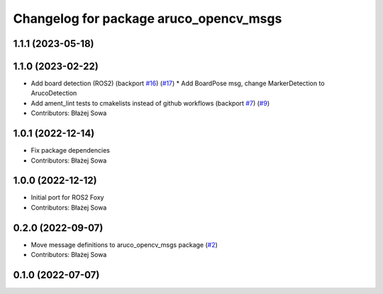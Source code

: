 ^^^^^^^^^^^^^^^^^^^^^^^^^^^^^^^^^^^^^^^
Changelog for package aruco_opencv_msgs
^^^^^^^^^^^^^^^^^^^^^^^^^^^^^^^^^^^^^^^

1.1.1 (2023-05-18)
------------------

1.1.0 (2023-02-22)
------------------
* Add board detection (ROS2) (backport `#16 <https://github.com/fictionlab/aruco_opencv/issues/16>`_) (`#17 <https://github.com/fictionlab/aruco_opencv/issues/17>`_)
  * Add BoardPose msg, change MarkerDetection to ArucoDetection
* Add ament_lint tests to cmakelists instead of github workflows (backport `#7 <https://github.com/fictionlab/aruco_opencv/issues/7>`_) (`#9 <https://github.com/fictionlab/aruco_opencv/issues/9>`_)
* Contributors: Błażej Sowa

1.0.1 (2022-12-14)
------------------
* Fix package dependencies
* Contributors: Błażej Sowa

1.0.0 (2022-12-12)
------------------
* Initial port for ROS2 Foxy
* Contributors: Błażej Sowa

0.2.0 (2022-09-07)
------------------
* Move message definitions to aruco_opencv_msgs package (`#2 <https://github.com/fictionlab/aruco_opencv/issues/2>`_)
* Contributors: Błażej Sowa

0.1.0 (2022-07-07)
------------------

